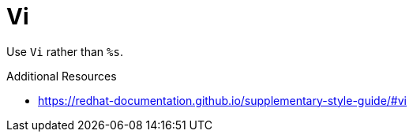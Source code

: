 :navtitle: Vi
:keywords: reference, rule, Vi

= Vi

Use `Vi` rather than `%s`.

.Additional Resources

* link:https://redhat-documentation.github.io/supplementary-style-guide/#vi[]

